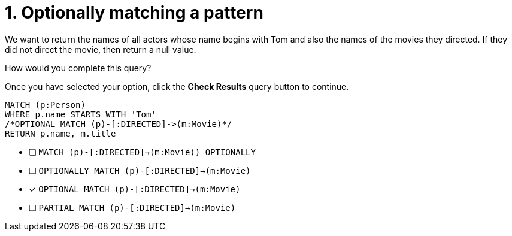 [.question.select-in-source]
= 1. Optionally matching a pattern

We want to return the names of all actors whose name begins with Tom and also the names of the movies they directed.
If they did not direct the movie, then return a null value.

How would you complete this query?

Once you have selected your option, click the **Check Results** query button to continue.

[source,cypher,role=nocopy noplay]
----
MATCH (p:Person)
WHERE p.name STARTS WITH 'Tom'
/*OPTIONAL MATCH (p)-[:DIRECTED]->(m:Movie)*/
RETURN p.name, m.title
----


* [ ] `MATCH (p)-[:DIRECTED]->(m:Movie)) OPTIONALLY`
* [ ] `OPTIONALLY MATCH (p)-[:DIRECTED]->(m:Movie)`
* [x] `OPTIONAL MATCH (p)-[:DIRECTED]->(m:Movie)`
* [ ] `PARTIAL MATCH (p)-[:DIRECTED]->(m:Movie)`

